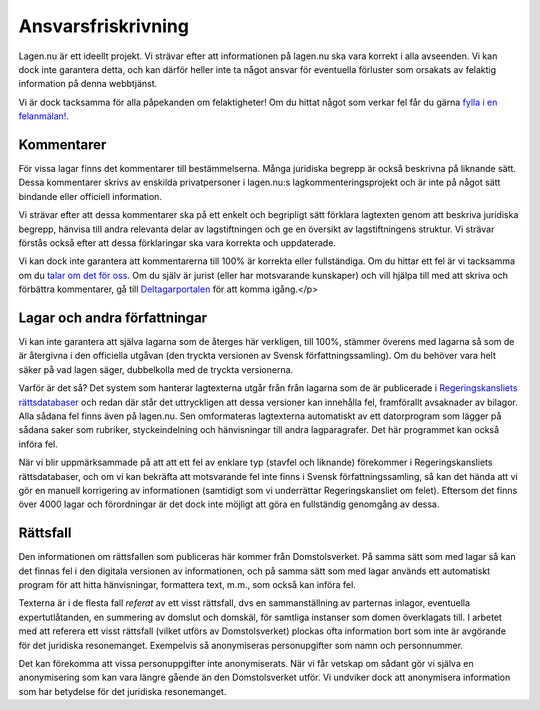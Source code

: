 Ansvarsfriskrivning
===================

Lagen.nu är ett ideellt projekt. Vi strävar efter att
informationen på lagen.nu ska vara korrekt i alla avseenden. Vi
kan dock inte garantera detta, och kan därför heller inte ta något
ansvar för eventuella förluster som orsakats av felaktig
information på denna webbtjänst.

Vi är dock tacksamma för alla påpekanden om felaktigheter! Om du
hittat något som verkar fel får du gärna `fylla i en felanmälan!
<https://github.com/staffanm/lagen.nu/issues/new>`_.

Kommentarer
-----------

För vissa lagar finns det kommentarer till bestämmelserna. Många
juridiska begrepp är också beskrivna på liknande sätt. Dessa
kommentarer skrivs av enskilda privatpersoner i lagen.nu:s
lagkommenteringsprojekt och är inte på något sätt bindande eller
officiell information.

Vi strävar efter att dessa kommentarer ska på ett enkelt och
begripligt sätt förklara lagtexten genom att beskriva juridiska
begrepp, hänvisa till andra relevanta delar av lagstiftningen och ge
en översikt av lagstiftningens struktur. Vi strävar förstås också
efter att dessa förklaringar ska vara korrekta och uppdaterade.

Vi kan dock inte garantera att kommentarerna till 100% är korrekta
eller fullständiga. Om du hittar ett fel är vi tacksamma om du `talar
om det för oss <https://github.com/staffanm/lagen.nu/issues/new>`_. Om
du själv är jurist (eller har motsvarande kunskaper) och vill hjälpa
till med att skriva och förbättra kommentarer, gå till
`Deltagarportalen
<http://wiki.lagen.nu/index.php/Lagen.nu:Deltagarportalen>`_ för att
komma igång.</p>

Lagar och andra författningar
-----------------------------

Vi kan inte garantera att själva lagarna som de återges här
verkligen, till 100%, stämmer överens med lagarna så som de är
återgivna i den officiella utgåvan (den tryckta versionen av
Svensk författningssamling). Om du behöver vara helt säker på vad
lagen säger, dubbelkolla med de tryckta versionerna.
    
Varför är det så? Det system som hanterar lagtexterna utgår från från
lagarna som de är publicerade i `Regeringskansliets rättsdatabaser
<http://rkrattsbaser.gov.se/sfst>`_ och redan där står det
uttryckligen att dessa versioner kan innehålla fel, framförallt
avsaknader av bilagor. Alla sådana fel finns även på lagen.nu. Sen
omformateras lagtexterna automatiskt av ett datorprogram som lägger på
sådana saker som rubriker, styckeindelning och hänvisningar till andra
lagparagrafer. Det här programmet kan också införa fel.
    
När vi blir uppmärksammade på att att ett fel av enklare typ (stavfel
och liknande) förekommer i Regeringskansliets rättsdatabaser, och om
vi kan bekräfta att motsvarande fel inte finns i Svensk
författningssamling, så kan det hända att vi gör en manuell
korrigering av informationen (samtidigt som vi underrättar
Regeringskansliet om felet). Eftersom det finns över 4000 lagar och
förordningar är det dock inte möjligt att göra en fullständig
genomgång av dessa.

Rättsfall
---------

Den informationen om rättsfallen som publiceras här kommer från
Domstolsverket. På samma sätt som med lagar så kan det finnas fel i
den digitala versionen av informationen, och på samma sätt som med
lagar används ett automatiskt program för att hitta hänvisningar,
formattera text, m.m., som också kan införa fel.

Texterna är i de flesta fall *referat* av ett visst
rättsfall, dvs en sammanställning av parternas inlagor, eventuella
expertutlåtanden, en summering av domslut och domskäl, för
samtliga instanser som domen överklagats till. I arbetet med att
referera ett visst rättsfall (vilket utförs av Domstolsverket)
plockas ofta information bort som inte är avgörande för det
juridiska resonemanget. Exempelvis så anonymiseras personupgifter
som namn och personnummer.

Det kan förekomma att vissa personuppgifter inte anonymiserats. När vi
får vetskap om sådant gör vi själva en anonymisering som kan vara
längre gående än den Domstolsverket utför. Vi undviker dock att
anonymisera information som har betydelse för det juridiska
resonemanget.
